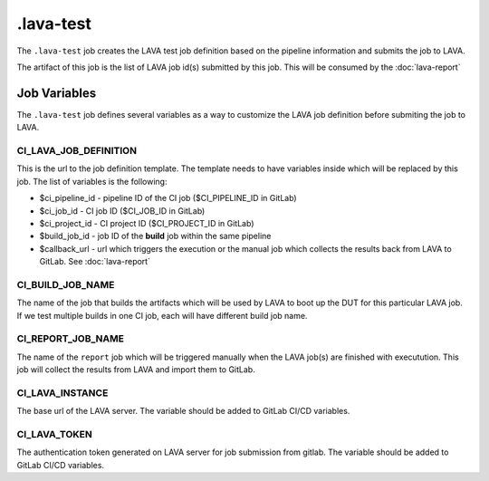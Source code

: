.. SPDX-FileCopyrightText: Huawei Inc.
..
.. SPDX-License-Identifier: CC-BY-4.0

==========
.lava-test
==========

The ``.lava-test`` job creates the LAVA test job definition based on the
pipeline information and submits the job to LAVA.

The artifact of this job is the list of LAVA job id(s) submitted by this job.
This will be consumed by the :doc:`lava-report`

Job Variables
=============

The ``.lava-test`` job defines several variables as a way to customize
the LAVA job definition before submiting the job to LAVA.

CI_LAVA_JOB_DEFINITION
----------------------

This is the url to the job definition template. The template needs to have
variables inside which will be replaced by this job. The list of variables is
the following:

- $ci_pipeline_id - pipeline ID of the CI job ($CI_PIPELINE_ID in GitLab)
- $ci_job_id - CI job ID ($CI_JOB_ID in GitLab)
- $ci_project_id - CI project ID ($CI_PROJECT_ID in GitLab)
- $build_job_id - job ID of the **build** job within the same pipeline
- $callback_url - url which triggers the execution or the manual job which collects the results back from LAVA to GitLab. See :doc:`lava-report`

CI_BUILD_JOB_NAME
-----------------

The name of the job that builds the artifacts which will be used by LAVA to
boot up the DUT for this particular LAVA job. If we test multiple builds in one
CI job, each will have different build job name.

CI_REPORT_JOB_NAME
------------------

The name of the ``report`` job which will be triggered manually when the LAVA
job(s) are finished with executution. This job will collect the results from
LAVA and import them to GitLab.

CI_LAVA_INSTANCE
----------------

The base url of the LAVA server. The variable should be added to GitLab CI/CD variables.


CI_LAVA_TOKEN
----------------

The authentication token generated on LAVA server for job submission from gitlab. The variable should be added to GitLab CI/CD variables.
